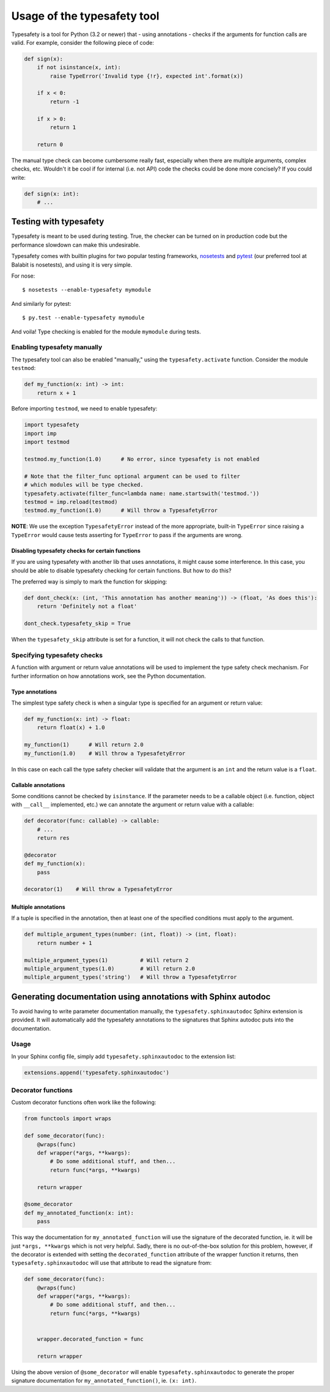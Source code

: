 ============================
Usage of the typesafety tool
============================

.. image:: https://travis-ci.org/balabit/typesafety.svg?branch=master
       :target: https://travis-ci.org/balabit/typesafety

Typesafety is a tool for Python (3.2 or newer) that - using annotations -
checks if the arguments for function calls are valid. For example, consider
the following piece of code:

.. code-block:: python

   def sign(x):
       if not isinstance(x, int):
           raise TypeError('Invalid type {!r}, expected int'.format(x))
 
       if x < 0:
           return -1
 
       if x > 0:
           return 1
 
       return 0

The manual type check can become cumbersome really fast, especially when
there are multiple arguments, complex checks, etc. Wouldn't it be cool if
for internal (i.e. not API) code the checks could be done more concisely?
If you could write:

.. code-block:: python

    def sign(x: int):
        # ...

Testing with typesafety
=======================

Typesafety is meant to be used during testing. True, the checker can be
turned on in production code but the performance slowdown can make this
undesirable.

Typesafety comes with builtin plugins for two popular testing frameworks,
`nosetests <https://nose.readthedocs.org>`_ and `pytest <http://pytest.org/>`_
(our preferred tool at Balabit is nosetests), and using it is very simple.

For nose:

::

   $ nosetests --enable-typesafety mymodule

And similarly for pytest:

::

   $ py.test --enable-typesafety mymodule

And voila! Type checking is enabled for the module ``mymodule`` during tests.

Enabling typesafety manually
----------------------------

The typesafety tool can also be enabled "manually," using the
``typesafety.activate`` function. Consider the module ``testmod``:

.. code-block:: python

    def my_function(x: int) -> int:
        return x + 1

Before importing ``testmod``, we need to enable typesafety:

.. code-block:: python

    import typesafety
    import imp
    import testmod

    testmod.my_function(1.0)      # No error, since typesafety is not enabled

    # Note that the filter_func optional argument can be used to filter
    # which modules will be type checked.
    typesafety.activate(filter_func=lambda name: name.startswith('testmod.'))
    testmod = imp.reload(testmod)
    testmod.my_function(1.0)      # Will throw a TypesafetyError

**NOTE**: We use the exception ``TypesafetyError`` instead of the more
appropriate, built-in ``TypeError`` since raising a ``TypeError`` would cause
tests asserting for ``TypeError`` to pass if the arguments are wrong.

Disabling typesafety checks for certain functions
.................................................

If you are using typesafety with another lib that uses annotations, it might
cause some interference. In this case, you should be able to disable typesafety
checking for certain functions. But how to do this?

The preferred way is simply to mark the function for skipping:

.. code-block:: python

    def dont_check(x: (int, 'This annotation has another meaning')) -> (float, 'As does this'):
        return 'Definitely not a float'

    dont_check.typesafety_skip = True

When the ``typesafety_skip`` attribute is set for a function, it will not check
the calls to that function.

Specifying typesafety checks
----------------------------

A function with argument or return value annotations will be used
to implement the type safety check mechanism. For further information
on how annotations work, see the Python documentation.

Type annotations
................

The simplest type safety check is when a singular type is specified
for an argument or return value:

.. code-block:: python

    def my_function(x: int) -> float:
        return float(x) + 1.0

    my_function(1)      # Will return 2.0
    my_function(1.0)    # Will throw a TypesafetyError

In this case on each call the type safety checker will validate that
the argument is an ``int`` and the return value is a ``float``.

Callable annotations
....................

Some conditions cannot be checked by ``isinstance``. If the parameter needs
to be a callable object (i.e. function, object with ``__call__`` implemented,
etc.) we can annotate the argument or return value with a callable:

.. code-block:: python

    def decorator(func: callable) -> callable:
        # ...
        return res

    @decorator
    def my_function(x):
        pass

    decorator(1)    # Will throw a TypesafetyError

Multiple annotations
....................

If a tuple is specified in the annotation, then at least
one of the specified conditions must apply to the argument.

.. code-block:: python

    def multiple_argument_types(number: (int, float)) -> (int, float):
        return number + 1

    multiple_argument_types(1)          # Will return 2
    multiple_argument_types(1.0)        # Will return 2.0
    multiple_argument_types('string')   # Will throw a TypesafetyError

Generating documentation using annotations with Sphinx autodoc
==============================================================

To avoid having to write parameter documentation manually, the
``typesafety.sphinxautodoc`` Sphinx extension is provided. It will
automatically add the typesafety annotations to the signatures that
Sphinx autodoc puts into the documentation.

Usage
-----

In your Sphinx config file, simply add ``typesafety.sphinxautodoc`` to the
extension list:

.. code-block:: python

    extensions.append('typesafety.sphinxautodoc')

Decorator functions
-------------------

Custom decorator functions often work like the following:

.. code-block:: python

    from functools import wraps

    def some_decorator(func):
        @wraps(func)
        def wrapper(*args, **kwargs):
            # Do some additional stuff, and then...
            return func(*args, **kwargs)

        return wrapper

    @some_decorator
    def my_annotated_function(x: int):
        pass

This way the documentation for ``my_annotated_function`` will use the
signature of the decorated function, ie. it will be just ``*args,
**kwargs`` which is not very helpful. Sadly, there is no out-of-the-box
solution for this problem, however, if the decorator is extended with
setting the ``decorated_function`` attribute of the wrapper function it
returns, then ``typesafety.sphinxautodoc`` will use that attribute to
read the signature from:

.. code-block:: python

    def some_decorator(func):
        @wraps(func)
        def wrapper(*args, **kwargs):
            # Do some additional stuff, and then...
            return func(*args, **kwargs)


        wrapper.decorated_function = func

        return wrapper

Using the above version of ``@some_decorator`` will enable
``typesafety.sphinxautodoc`` to generate the proper signature
documentation for ``my_annotated_function()``, ie. ``(x: int)``.
